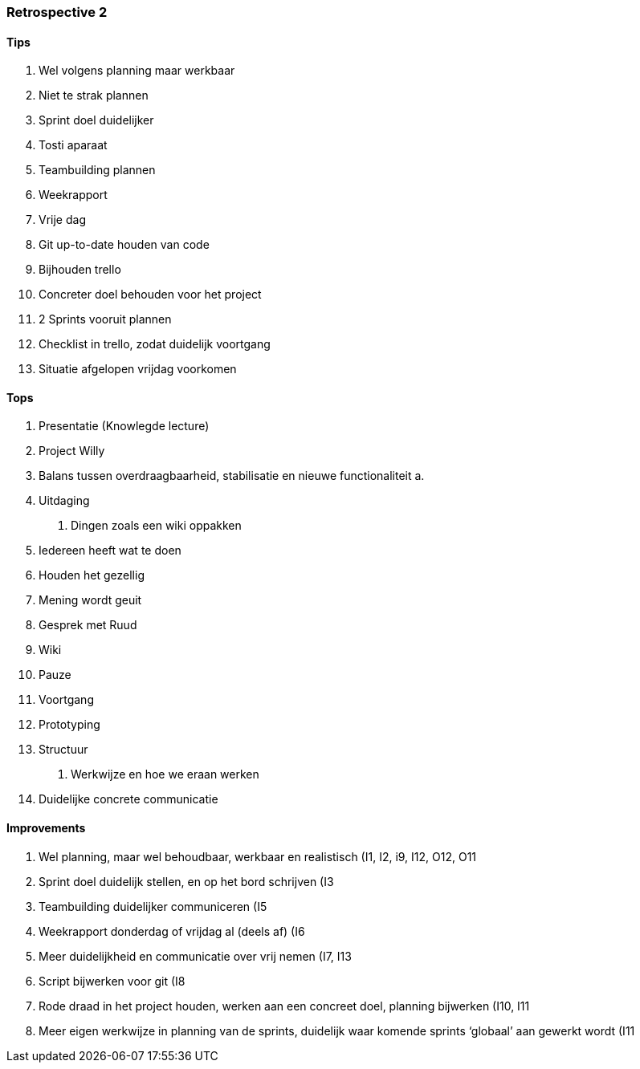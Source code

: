 === Retrospective 2

==== Tips

1.  Wel volgens planning maar werkbaar
2.  Niet te strak plannen
3.  Sprint doel duidelijker
4.  Tosti aparaat
5.  Teambuilding plannen
6.  Weekrapport
7.  Vrije dag
8.  Git up-to-date houden van code
9.  Bijhouden trello
10. Concreter doel behouden voor het project
11. 2 Sprints vooruit plannen
12. Checklist in trello, zodat duidelijk voortgang
13. Situatie afgelopen vrijdag voorkomen

==== Tops

1.  Presentatie (Knowlegde lecture)
2.  Project Willy
3.  Balans tussen overdraagbaarheid, stabilisatie en nieuwe
functionaliteit
a.  
4.  Uitdaging
a.  Dingen zoals een wiki oppakken
5.  Iedereen heeft wat te doen
6.  Houden het gezellig
7.  Mening wordt geuit
8.  Gesprek met Ruud
9.  Wiki
10. Pauze
11. Voortgang
12. Prototyping
13. Structuur
a.  Werkwijze en hoe we eraan werken
14. Duidelijke concrete communicatie

==== Improvements

1.  Wel planning, maar wel behoudbaar, werkbaar en realistisch (I1, I2,
i9, I12, O12, O11
2.  Sprint doel duidelijk stellen, en op het bord schrijven (I3
3.  Teambuilding duidelijker communiceren (I5
4.  Weekrapport donderdag of vrijdag al (deels af) (I6
5.  Meer duidelijkheid en communicatie over vrij nemen (I7, I13
6.  Script bijwerken voor git (I8
7.  Rode draad in het project houden, werken aan een concreet doel,
planning bijwerken (I10, I11
8.  Meer eigen werkwijze in planning van de sprints, duidelijk waar
komende sprints ‘globaal’ aan gewerkt wordt (I11



